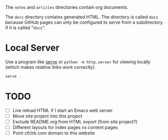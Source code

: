 The =notes= and =articles= directories contain org documents.

The =docs= directory contains generated HTML. The directory is called =docs=
because GitHub pages can only be configured to serve from a subdirectory if it
is called "=docs=".

* Local Server

  Use a program like [[https://www.npmjs.com/package/serve][serve]] or =python -m http.server= for viewing locally (which
  makes relative links work correctly).

  #+begin_src sh
    serve .
  #+end_src

* TODO

  - [ ] Live reload HTML if I start an Emacs web server
  - [ ] Move site project into this project
  - [ ] Exclude README.org from HTML export (from site project?)
  - [ ] Different layouts for index pages vs content pages
  - [ ] Point cfclrk.com domain to this website
